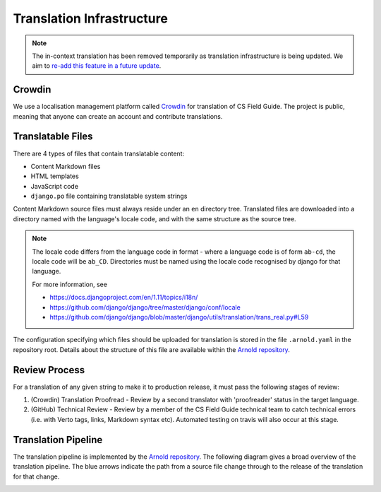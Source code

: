 Translation Infrastructure
##############################################################################

.. note::

  The in-context translation has been removed temporarily as translation infrastructure is being updated.
  We aim to `re-add this feature in a future update <https://github.com/uccser/arnold/issues/4>`__.

Crowdin
==============================================================================
We use a localisation management platform called `Crowdin <https://crowdin.com/project/cs-unplugged>`_ for translation of CS Field Guide.
The project is public, meaning that anyone can create an account and contribute translations.

Translatable Files
==============================================================================
There are 4 types of files that contain translatable content:

- Content Markdown files
- HTML templates
- JavaScript code
- ``django.po`` file containing translatable system strings

Content Markdown source files must always reside under an ``en`` directory tree.
Translated files are downloaded into a directory named with the language's locale code, and with the same structure as the source tree.

.. note::

  The locale code differs from the language code in format - where a language code is of form ``ab-cd``, the locale code will be ``ab_CD``.
  Directories must be named using the locale code recognised by django for that language.

  For more information, see

  - https://docs.djangoproject.com/en/1.11/topics/i18n/
  - https://github.com/django/django/tree/master/django/conf/locale
  - https://github.com/django/django/blob/master/django/utils/translation/trans_real.py#L59

The configuration specifying which files should be uploaded for translation is stored in the file ``.arnold.yaml`` in the repository root.
Details about the structure of this file are available within the `Arnold repository <https://github.com/uccser/arnold>`__.

Review Process
==============================================================================
For a translation of any given string to make it to production release, it must pass the following stages of review:

1. (Crowdin) Translation Proofread - Review by a second translator with 'proofreader' status in the target language.
2. (GitHub) Technical Review - Review by a member of the CS Field Guide technical team to catch technical errors (i.e. with Verto tags, links, Markdown syntax etc). 
   Automated testing on travis will also occur at this stage.

Translation Pipeline
==============================================================================

The translation pipeline is implemented by the `Arnold repository <https://github.com/uccser/arnold>`__.
The following diagram gives a broad overview of the translation pipeline.
The blue arrows indicate the path from a source file change through to the release of the translation for that change.

.. image:: ../_static/img/translation_pipeline_overview.png
